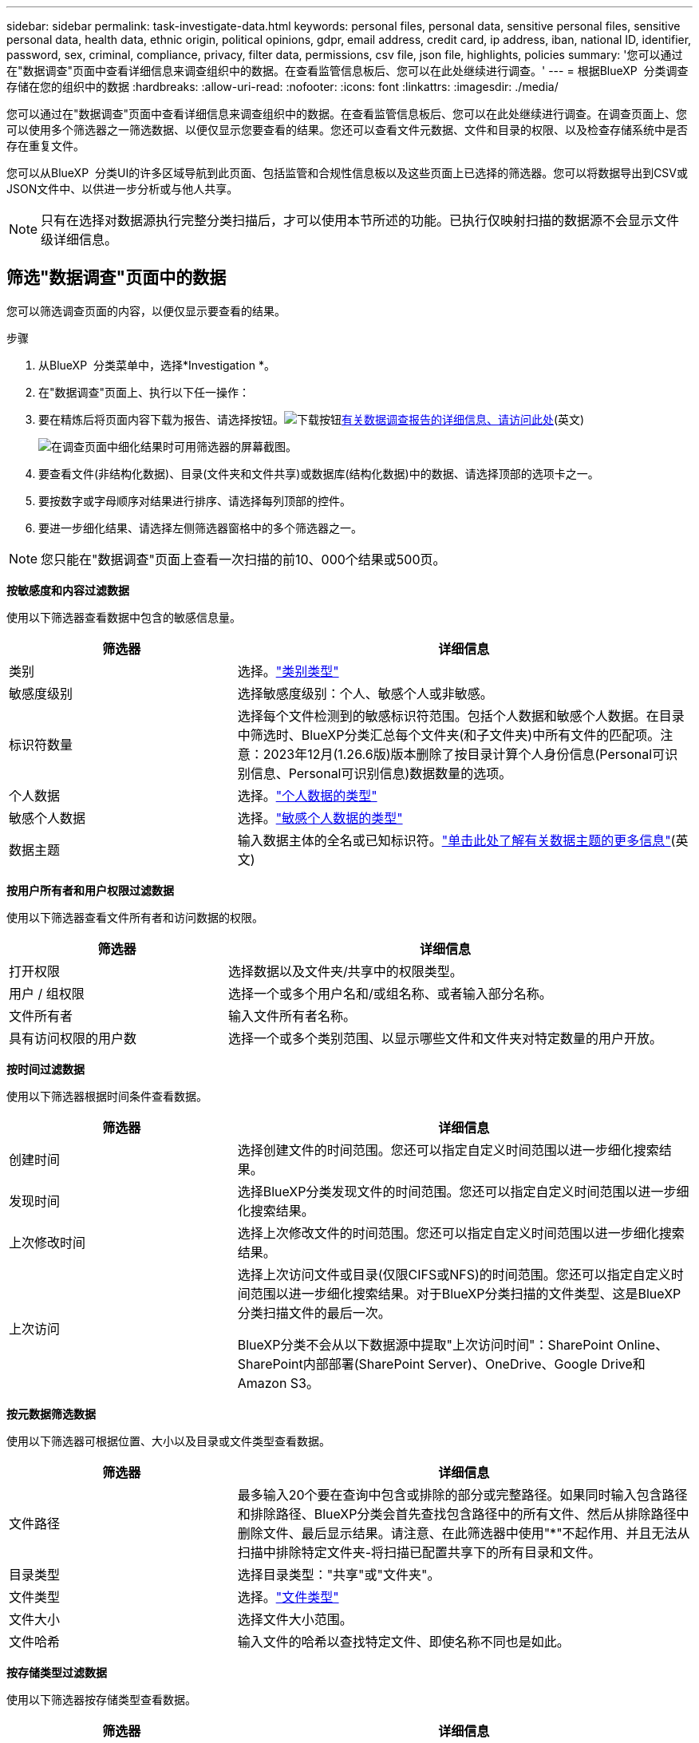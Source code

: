 ---
sidebar: sidebar 
permalink: task-investigate-data.html 
keywords: personal files, personal data, sensitive personal files, sensitive personal data, health data, ethnic origin, political opinions, gdpr, email address, credit card, ip address, iban, national ID, identifier, password, sex, criminal, compliance, privacy, filter data, permissions, csv file, json file, highlights, policies 
summary: '您可以通过在"数据调查"页面中查看详细信息来调查组织中的数据。在查看监管信息板后、您可以在此处继续进行调查。' 
---
= 根据BlueXP  分类调查存储在您的组织中的数据
:hardbreaks:
:allow-uri-read: 
:nofooter: 
:icons: font
:linkattrs: 
:imagesdir: ./media/


[role="lead"]
您可以通过在"数据调查"页面中查看详细信息来调查组织中的数据。在查看监管信息板后、您可以在此处继续进行调查。在调查页面上、您可以使用多个筛选器之一筛选数据、以便仅显示您要查看的结果。您还可以查看文件元数据、文件和目录的权限、以及检查存储系统中是否存在重复文件。

您可以从BlueXP  分类UI的许多区域导航到此页面、包括监管和合规性信息板以及这些页面上已选择的筛选器。您可以将数据导出到CSV或JSON文件中、以供进一步分析或与他人共享。


NOTE: 只有在选择对数据源执行完整分类扫描后，才可以使用本节所述的功能。已执行仅映射扫描的数据源不会显示文件级详细信息。



== 筛选"数据调查"页面中的数据

您可以筛选调查页面的内容，以便仅显示要查看的结果。

.步骤
. 从BlueXP  分类菜单中，选择*Investigation *。
. 在"数据调查"页面上、执行以下任一操作：
. 要在精炼后将页面内容下载为报告、请选择按钮。image:button_download.png["下载按钮"]<<Data Investigation Report,有关数据调查报告的详细信息、请访问此处>>(英文)
+
image:screenshot_compliance_investigation_filtered.png["在调查页面中细化结果时可用筛选器的屏幕截图。"]

. 要查看文件(非结构化数据)、目录(文件夹和文件共享)或数据库(结构化数据)中的数据、请选择顶部的选项卡之一。
. 要按数字或字母顺序对结果进行排序、请选择每列顶部的控件。
. 要进一步细化结果、请选择左侧筛选器窗格中的多个筛选器之一。



NOTE: 您只能在"数据调查"页面上查看一次扫描的前10、000个结果或500页。

*按敏感度和内容过滤数据*

使用以下筛选器查看数据中包含的敏感信息量。

[cols="30,60"]
|===
| 筛选器 | 详细信息 


| 类别 | 选择。link:reference-private-data-categories.html["类别类型"] 


| 敏感度级别 | 选择敏感度级别：个人、敏感个人或非敏感。 


| 标识符数量 | 选择每个文件检测到的敏感标识符范围。包括个人数据和敏感个人数据。在目录中筛选时、BlueXP分类汇总每个文件夹(和子文件夹)中所有文件的匹配项。注意：2023年12月(1.26.6版)版本删除了按目录计算个人身份信息(Personal可识别信息、Personal可识别信息)数据数量的选项。 


| 个人数据 | 选择。link:reference-private-data-categories.html["个人数据的类型"] 


| 敏感个人数据 | 选择。link:reference-private-data-categories.html["敏感个人数据的类型"] 


| 数据主题 | 输入数据主体的全名或已知标识符。link:task-generating-compliance-reports.html["单击此处了解有关数据主题的更多信息"](英文) 
|===
*按用户所有者和用户权限过滤数据*

使用以下筛选器查看文件所有者和访问数据的权限。

[cols="30,60"]
|===
| 筛选器 | 详细信息 


| 打开权限 | 选择数据以及文件夹/共享中的权限类型。 


| 用户 / 组权限 | 选择一个或多个用户名和/或组名称、或者输入部分名称。 


| 文件所有者 | 输入文件所有者名称。 


| 具有访问权限的用户数 | 选择一个或多个类别范围、以显示哪些文件和文件夹对特定数量的用户开放。 
|===
*按时间过滤数据*

使用以下筛选器根据时间条件查看数据。

[cols="30,60"]
|===
| 筛选器 | 详细信息 


| 创建时间 | 选择创建文件的时间范围。您还可以指定自定义时间范围以进一步细化搜索结果。 


| 发现时间 | 选择BlueXP分类发现文件的时间范围。您还可以指定自定义时间范围以进一步细化搜索结果。 


| 上次修改时间 | 选择上次修改文件的时间范围。您还可以指定自定义时间范围以进一步细化搜索结果。 


| 上次访问  a| 
选择上次访问文件或目录(仅限CIFS或NFS)的时间范围。您还可以指定自定义时间范围以进一步细化搜索结果。对于BlueXP分类扫描的文件类型、这是BlueXP分类扫描文件的最后一次。

BlueXP分类不会从以下数据源中提取"上次访问时间"：SharePoint Online、SharePoint内部部署(SharePoint Server)、OneDrive、Google Drive和Amazon S3。

|===
*按元数据筛选数据*

使用以下筛选器可根据位置、大小以及目录或文件类型查看数据。

[cols="30,60"]
|===
| 筛选器 | 详细信息 


| 文件路径 | 最多输入20个要在查询中包含或排除的部分或完整路径。如果同时输入包含路径和排除路径、BlueXP分类会首先查找包含路径中的所有文件、然后从排除路径中删除文件、最后显示结果。请注意、在此筛选器中使用"*"不起作用、并且无法从扫描中排除特定文件夹-将扫描已配置共享下的所有目录和文件。 


| 目录类型 | 选择目录类型："共享"或"文件夹"。 


| 文件类型 | 选择。link:reference-private-data-categories.html["文件类型"] 


| 文件大小 | 选择文件大小范围。 


| 文件哈希 | 输入文件的哈希以查找特定文件、即使名称不同也是如此。 
|===
*按存储类型过滤数据*

使用以下筛选器按存储类型查看数据。

[cols="30,60"]
|===
| 筛选器 | 详细信息 


| 工作环境类型 | 选择工作环境的类型。OneDrive、SharePoint和Google Drive归类为"应用程序"。 


| 工作环境名称 | 选择特定的工作环境。 


| 存储库 | 选择存储库、例如卷或模式。 
|===
*按策略筛选数据*

使用以下筛选器按策略查看数据。

[cols="30,60"]
|===
| 筛选器 | 详细信息 


| 策略 | 选择一个或多个策略。转到link:task-using-policies.html["此处"^]以查看现有策略列表并创建您自己的自定义策略。 
|===
*按分析状态过滤数据*

使用以下筛选器按BlueXP分类扫描状态查看数据。

[cols="30,60"]
|===
| 筛选器 | 详细信息 


| 分析状态 | 选择一个选项以显示"等待首次扫描"、"已完成扫描"、"等待重新扫描"或"无法扫描"的文件列表。 


| 扫描分析事件 | 选择是要查看因BlueXP分类无法还原上次访问时间而未进行分类的文件、还是要查看即使BlueXP分类无法还原上次访问时间仍进行分类的文件。 
|===
link:reference-collected-metadata.html["查看有关"上次访问时间"时间戳的详细信息"]有关使用扫描分析事件进行筛选时调查页面中显示的项目的更多信息。

*按重复项筛选数据*

使用以下筛选器可查看存储中重复的文件。

[cols="30,60"]
|===
| 筛选器 | 详细信息 


| 重复 | 选择是否在存储库中复制文件。 
|===


== 查看文件元数据

除了向您显示文件所在的工作环境和卷之外、元数据还会显示更多信息、包括文件权限、文件所有者以及此文件是否存在重复项。如果您计划使用、此信息非常有用link:task-using-policies.html["创建策略"]、因为您可以查看可用于筛选数据的所有信息。

并非所有信息都可用于所有数据源-仅适用于该数据源。例如、卷名称和权限与数据库文件无关。

.步骤
. 从BlueXP  分类菜单中，选择*Investigation *。
. 在右侧的"数据调查"列表中、为任何单个文件选择右侧的脱机脱机脱字符image:button_down_caret.png["注意"]、以查看文件元数据。
+
image:screenshot_compliance_file_details.png["显示数据调查页面中文件的元数据详细信息的屏幕截图。"]





== 查看用户对文件和目录的权限

要查看有权访问文件或目录的所有用户或组的列表及其权限类型，请选择*查看所有权限*。此按钮仅适用于CIFS共享中的数据。

请注意、如果您看到的是SID (安全标识符)、而不是用户名和组名、则应将Active Directory集成到BlueXP分类中。link:task-add-active-directory-datasense.html["了解如何执行此操作"](英文)

.步骤
. 从BlueXP  分类菜单中，选择*Investigation *。
. 在右侧的"数据调查"列表中、为任何单个文件选择右侧的脱机脱机脱字符image:button_down_caret.png["注意"]、以查看文件元数据。
. 要查看有权访问文件或目录的所有用户或组的列表及其权限类型，请在打开权限字段中选择*查看所有权限*。
+

NOTE: BlueXP  分类最多可在列表中显示100个用户。

+
image:screenshot_compliance_permissions.png["显示详细文件权限的屏幕截图。"]

. 选择任何组的下脱字符image:button_down_caret.png["注意"]按钮以查看组中的用户列表。
+

TIP: 您可以展开组的一级以查看组中的用户。

. 选择用户或组的名称以刷新"调查"页面、以便您可以查看该用户或组有权访问的所有文件和目录。




== 检查存储系统中是否存在重复文件

您可以查看存储系统中是否存储了重复的文件。如果您要确定可节省存储空间的区域，此功能非常有用。此外，确保具有特定权限或敏感信息的某些文件不会在存储系统中进行不必要的复制也会很有帮助。

系统会比较所有大小为1 MB或更大的文件(不包括数据库)、或者包含个人或敏感个人信息的文件、以查看是否存在重复文件。

BlueXP分类使用散列技术来确定重复文件。如果任何文件与另一个文件具有相同的哈希代码，我们可以 100% 确保这些文件完全重复，即使文件名不同也是如此。

.步骤
. 从BlueXP  分类菜单中，选择*Investigation *。
. 在左侧的调查页面筛选器窗格中、选择"文件大小"以及"重复项"("有重复项")、以查看特定大小范围的文件在您的环境中重复。
. (可选)下载重复文件列表并将其发送给存储管理员、以便他们可以决定哪些文件(如果有)可以删除。
. (可选)如果您确信不需要特定版本的文件、请自行选择link:task-managing-highlights.html["删除文件"]。


*查看特定文件是否重复*

您可以查看单个文件是否存在重复项。

.步骤
. 从BlueXP  分类菜单中，选择*Investigation *。
. 在数据调查列表中、选择右侧的image:button_down_caret.png["注意"]任意单个文件以查看文件元数据。
+
如果某个文件存在重复项、则此信息将显示在_D重复 项_字段旁边。

. 要查看重复文件的列表及其所在位置，请选择*View Details*。
. 在下一页中，选择*查看复制*以查看“调查”页面中的文件。
+
image:screenshot_compliance_duplicate_file.png["显示如何查看重复文件所在位置的屏幕截图。"]

+

TIP: 您可以随时使用此页面中提供的 " 文件哈希 " 值并直接在 " 调查 " 页面中输入此值以搜索特定的重复文件，也可以在策略中使用此值。





== 创建数据调查报告

"数据调查报告"是对"数据调查"页面中经过筛选的内容的下载。

此报告以.CSV或.JSON文件的形式提供、您可以将其保存到本地计算机。

如果BlueXP分类为扫描文件(非结构化数据)、目录(文件夹和文件共享)和数据库(结构化数据)、则最多可下载三个报告文件。

这些文件将拆分为具有固定行数或记录数的文件：

* JSON—100、000条记录
* CSV - 200、000条记录
+

NOTE: 您可以下载CSV文件的某个版本以在此浏览器中查看。此版本限制为10、000条记录。



*数据调查报告中包含的内容*

*非结构化文件数据报告*包含有关文件的以下信息：

* 文件名
* 位置类型
* Working environment name
* 存储库（例如，卷，存储分段，共享）
* 存储库类型
* 文件路径
* 文件类型
* 文件大小(MB)
* 创建时间
* 上次修改时间
* 上次访问
* 文件所有者
* 类别
* 个人信息
* 敏感的个人信息
* 打开权限
* 扫描分析错误
* 删除检测日期
+
删除检测日期用于标识文件被删除或移动的日期。这样，您就可以确定何时移动了敏感文件。已删除的文件不属于信息板或 " 调查 " 页面上显示的文件编号。这些文件仅显示在 CSV 报告中。



*非结构化目录数据报告*包含有关文件夹和文件共享的以下信息：

* Working environment type
* Working environment name
* 目录名称
* 存储库(例如、文件夹或文件共享)
* 目录所有者
* 创建时间
* 发现时间
* 上次修改时间
* 上次访问
* 打开权限
* 目录类型


*结构化数据报告*包含有关数据库表的以下信息：

* 数据库表名称
* 位置类型
* Working environment name
* 存储库（例如模式）
* 列计数
* 行数
* 个人信息
* 敏感的个人信息


.生成报告的步骤
. 在"Data Investigation (数据调查)"页面中、选择image:button_download.png["下载按钮"]页面右侧顶部的按钮。
. 选择报告类型：CSV或JSON。
. 输入**报告名称**。
. 要下载完整的报告，请选择**工作环境**，然后从相应的下拉菜单中选择**工作环境**和**卷**。提供**目标文件夹路径**。
+
要在浏览器中下载报告，请选择**本地**。注意：此选项将报告限制在前10,000行，并限制为**CSW**格式。如果选择**本地**，则不需要填写任何其他字段。

. 选择**下载报告**。
+
image:screenshot_compliance_investigation_report2.png["包含多个选项的Download调查报告页面的屏幕截图。"]



.结果
此时将显示一条消息、指出正在下载报告。



== 根据选定筛选器创建策略

将您在"数据调查"页面中选择的筛选器保存为策略可能会很有帮助。这样、您可以随时运行相同的筛选器、而无需重新选择它们。

.步骤
. 从BlueXP  分类菜单中，选择*Investigation *。
. 在数据调查页面上、选择要用于创建策略的筛选器。
. 在筛选器窗格底部，选择*从此搜索中创建策略*。
. 输入策略的名称和说明。
. 选择以下任一项：
+
** *自动删除与此策略匹配的文件(每天)：如果要删除与此策略匹配的文件，请选择此项。
** *向此帐户上的BlueXP  用户发送有关此策略的电子邮件更新每个<day/week/month>*：如果要向此帐户上的BlueXP  用户发送有关此策略的电子邮件更新，请选择此选项。
** *将电子邮件发送到每个<Day>至<email address>*：如果要将每个<Day>的电子邮件发送到特定的电子邮件地址，请选择此选项。


. 选择 * 创建策略 * 。



TIP: 结果可能需要长达15分钟才能显示在"策略"页面上。
